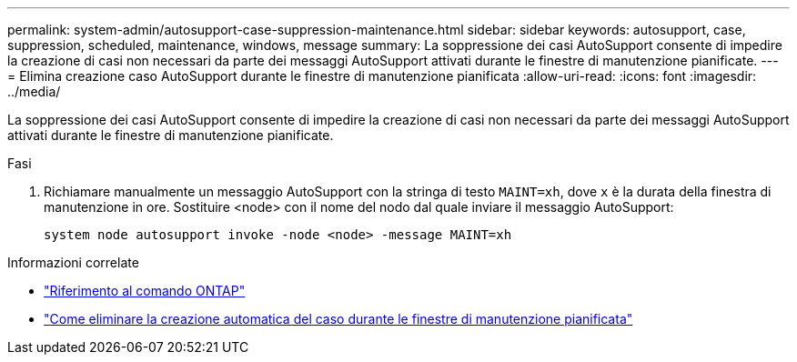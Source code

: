 ---
permalink: system-admin/autosupport-case-suppression-maintenance.html 
sidebar: sidebar 
keywords: autosupport, case, suppression, scheduled, maintenance, windows, message 
summary: La soppressione dei casi AutoSupport consente di impedire la creazione di casi non necessari da parte dei messaggi AutoSupport attivati durante le finestre di manutenzione pianificate. 
---
= Elimina creazione caso AutoSupport durante le finestre di manutenzione pianificata
:allow-uri-read: 
:icons: font
:imagesdir: ../media/


[role="lead"]
La soppressione dei casi AutoSupport consente di impedire la creazione di casi non necessari da parte dei messaggi AutoSupport attivati durante le finestre di manutenzione pianificate.

.Fasi
. Richiamare manualmente un messaggio AutoSupport con la stringa di testo `MAINT=xh`, dove `x` è la durata della finestra di manutenzione in ore. Sostituire <node> con il nome del nodo dal quale inviare il messaggio AutoSupport:
+
[source, console]
----
system node autosupport invoke -node <node> -message MAINT=xh
----


.Informazioni correlate
* https://review.docs.netapp.com/us-en/ontap-cli_main/system-node-autosupport-invoke.html["Riferimento al comando ONTAP"^]
* https://kb.netapp.com/Advice_and_Troubleshooting/Data_Storage_Software/ONTAP_OS/How_to_suppress_automatic_case_creation_during_scheduled_maintenance_windows["Come eliminare la creazione automatica del caso durante le finestre di manutenzione pianificata"^]


